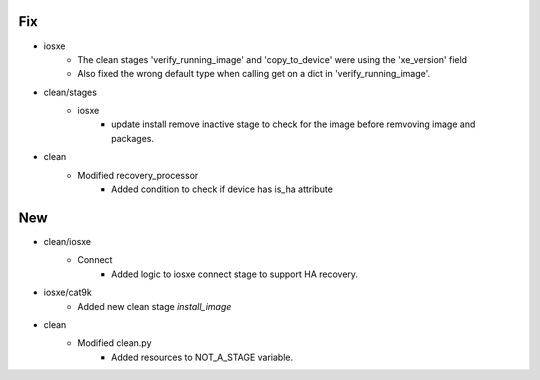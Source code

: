 --------------------------------------------------------------------------------
                                      Fix                                       
--------------------------------------------------------------------------------

* iosxe
    * The clean stages 'verify_running_image' and 'copy_to_device' were using the 'xe_version' field
    * Also fixed the wrong default type when calling get on a dict in 'verify_running_image'.

* clean/stages
    * iosxe
        * update install remove inactive stage to check for the image before remvoving image and packages.

* clean
    * Modified recovery_processor
        * Added condition to check if device has is_ha attribute


--------------------------------------------------------------------------------
                                      New                                       
--------------------------------------------------------------------------------

* clean/iosxe
    * Connect
        * Added logic to iosxe connect stage to support HA recovery.

* iosxe/cat9k
    * Added new clean stage `install_image`

* clean
    * Modified clean.py
        * Added resources to NOT_A_STAGE variable.


